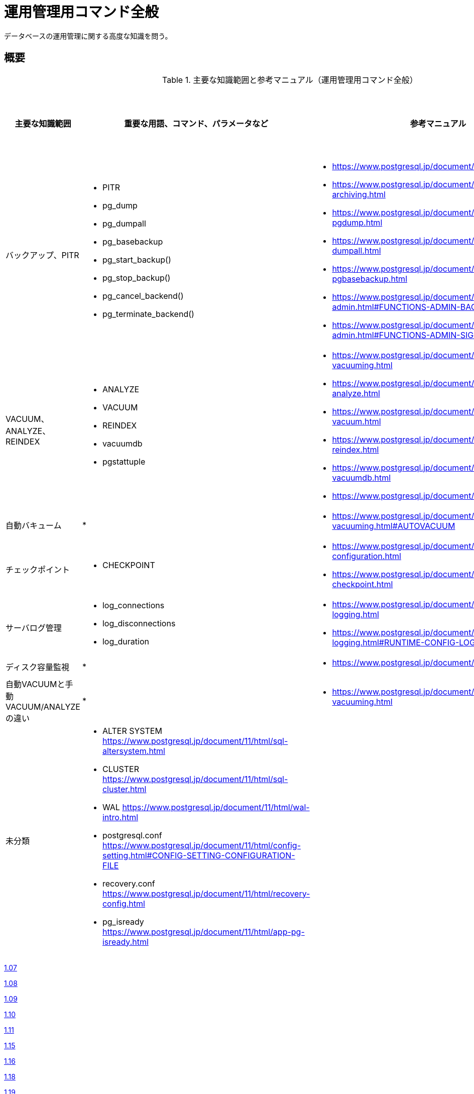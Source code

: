 = 運用管理用コマンド全般

データベースの運用管理に関する高度な知識を問う。

== 概要

.主要な知識範囲と参考マニュアル（運用管理用コマンド全般）
[options="header,autowidth",stripes=hover]
|===
|主要な知識範囲 |重要な用語、コマンド、パラメータなど |参考マニュアル |サンプル問題

|バックアップ、PITR
a|
* PITR
* pg_dump
* pg_dumpall
* pg_basebackup
* pg_start_backup()
* pg_stop_backup()
* pg_cancel_backend()
* pg_terminate_backend()
a|
* https://www.postgresql.jp/document/11/html/backup.html
* https://www.postgresql.jp/document/11/html/continuous-archiving.html
* https://www.postgresql.jp/document/11/html/app-pgdump.html
* https://www.postgresql.jp/document/11/html/app-pg-dumpall.html
* https://www.postgresql.jp/document/11/html/app-pgbasebackup.html
* https://www.postgresql.jp/document/11/html/functions-admin.html#FUNCTIONS-ADMIN-BACKUP
* https://www.postgresql.jp/document/11/html/functions-admin.html#FUNCTIONS-ADMIN-SIGNAL
a|

|VACUUM、ANALYZE、REINDEX
a|
* ANALYZE
* VACUUM
* REINDEX
* vacuumdb
* pgstattuple
a|
* https://www.postgresql.jp/document/11/html/routine-vacuuming.html
* https://www.postgresql.jp/document/11/html/sql-analyze.html
* https://www.postgresql.jp/document/11/html/sql-vacuum.html
* https://www.postgresql.jp/document/11/html/sql-reindex.html
* https://www.postgresql.jp/document/11/html/app-vacuumdb.html
* https://www.postgresql.jp/document/11/html/pgstattuple.html
a|

|自動バキューム
a|
* 
a|
* https://www.postgresql.jp/document/11/html/routine-vacuuming.html#AUTOVACUUM
a|

|チェックポイント
a|
* CHECKPOINT
a|
* https://www.postgresql.jp/document/11/html/wal-configuration.html
* https://www.postgresql.jp/document/11/html/sql-checkpoint.html
a|

|サーバログ管理
a|
* log_connections
* log_disconnections
* log_duration
a|
* https://www.postgresql.jp/document/11/html/runtime-config-logging.html
* https://www.postgresql.jp/document/11/html/runtime-config-logging.html#RUNTIME-CONFIG-LOGGING-WHAT
a|

|ディスク容量監視
a|
* 
a|
* https://www.postgresql.jp/document/11/html/diskusage.html
a|

|自動VACUUMと手動VACUUM/ANALYZEの違い
a|
* 
a|
* https://www.postgresql.jp/document/11/html/routine-vacuuming.html
a|

|未分類
a|
* ALTER SYSTEM	https://www.postgresql.jp/document/11/html/sql-altersystem.html
* CLUSTER	https://www.postgresql.jp/document/11/html/sql-cluster.html
* WAL	https://www.postgresql.jp/document/11/html/wal-intro.html
* postgresql.conf	https://www.postgresql.jp/document/11/html/config-setting.html#CONFIG-SETTING-CONFIGURATION-FILE
* recovery.conf	https://www.postgresql.jp/document/11/html/recovery-config.html
* pg_isready	https://www.postgresql.jp/document/11/html/app-pg-isready.html
a|
a|

|===

https://oss-db.jp/sample/gold_management_01/07_140307[1.07]

https://oss-db.jp/sample/gold_management_01/08_140702[1.08]

https://oss-db.jp/sample/gold_management_01/09_140812[1.09]

https://oss-db.jp/sample/gold_management_01/10_141027[1.10]

https://oss-db.jp/sample/gold_management_01/11_150123[1.11]

https://oss-db.jp/sample/gold_management_01/15_150924[1.15]

https://oss-db.jp/sample/gold_management_01/16_170313[1.16]

https://oss-db.jp/sample/gold_management_01/18_190212[1.18]

https://oss-db.jp/sample/gold_management_01/19_190328[1.19]

https://oss-db.jp/sample/gold_management_01/21_190612[1.21]


== バックアップ、PITR

=== 覚えるべきこと

=== 想定試験問題と解法


== VACUUM、ANALYZE、REINDEX

=== 覚えるべきこと

=== 想定試験問題と解法


== 自動バキューム

=== 覚えるべきこと

=== 想定試験問題と解法




== チェックポイント

=== 覚えるべきこと

=== 想定試験問題と解法




== サーバログ管理

=== 覚えるべきこと

=== 想定試験問題と解法




== ディスク容量監視

=== 覚えるべきこと

=== 想定試験問題と解法




== 自動VACUUMと手動VACUUM/ANALYZEの違い

=== 覚えるべきこと

=== 想定試験問題と解法


